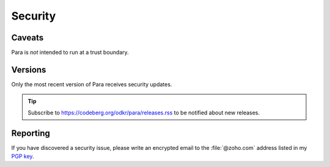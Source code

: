 ********
Security
********

Caveats
=======

Para is *not* intended to run at a trust boundary.


Versions
========

Only the most recent version of Para receives security updates.

.. tip::
    Subscribe to https://codeberg.org/odkr/para/releases.rss
    to be notified about new releases.


Reporting
=========

If you have discovered a security issue, please write an encrypted email
to the :file:`@zoho.com` address listed in my `PGP key`_.


.. _`PGP key`: https://keys.openpgp.org/vks/v1/by-fingerprint/8975B184615BC48CFA4549056B06A2E03BE31BE9
